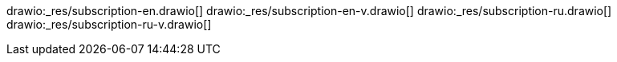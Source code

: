 // the file is needed only for generation of the diagrams for external usages
drawio:_res/subscription-en.drawio[]
drawio:_res/subscription-en-v.drawio[]
drawio:_res/subscription-ru.drawio[]
drawio:_res/subscription-ru-v.drawio[]
